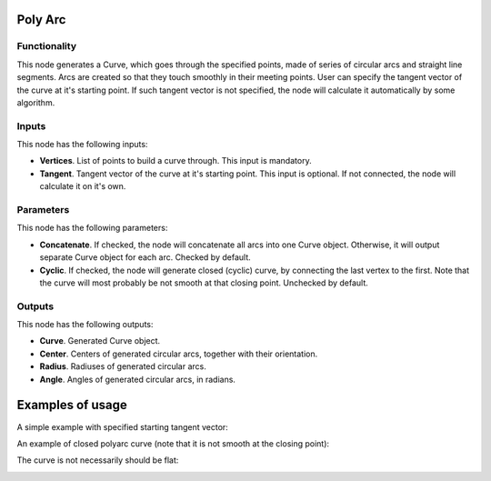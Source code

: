 Poly Arc
========

Functionality
-------------

This node generates a Curve, which goes through the specified points, made of
series of circular arcs and straight line segments. Arcs are created so that
they touch smoothly in their meeting points. User can specify the tangent
vector of the curve at it's starting point. If such tangent vector is not
specified, the node will calculate it automatically by some algorithm.

Inputs
------

This node has the following inputs:

* **Vertices**. List of points to build a curve through. This input is mandatory.
* **Tangent**. Tangent vector of the curve at it's starting point. This input
  is optional. If not connected, the node will calculate it on it's own.

Parameters
----------

This node has the following parameters:

* **Concatenate**. If checked, the node will concatenate all arcs into one
  Curve object. Otherwise, it will output separate Curve object for each arc.
  Checked by default.
* **Cyclic**. If checked, the node will generate closed (cyclic) curve, by
  connecting the last vertex to the first. Note that the curve will most
  probably be not smooth at that closing point. Unchecked by default.

Outputs
-------

This node has the following outputs:

* **Curve**. Generated Curve object.
* **Center**. Centers of generated circular arcs, together with their orientation.
* **Radius**. Radiuses of generated circular arcs.
* **Angle**. Angles of generated circular arcs, in radians.

Examples of usage
=================

A simple example with specified starting tangent vector:

.. image:: https://user-images.githubusercontent.com/284644/83325996-3533df80-a28a-11ea-9e72-7e4c46fa4097.png

An example of closed polyarc curve (note that it is not smooth at the closing point):

.. image:: https://user-images.githubusercontent.com/284644/83328220-e6db0c80-a29a-11ea-9997-ebd3affd43eb.png

The curve is not necessarily should be flat:

.. image:: https://user-images.githubusercontent.com/284644/83325998-36fda300-a28a-11ea-88a4-abbe05f10a7a.png

